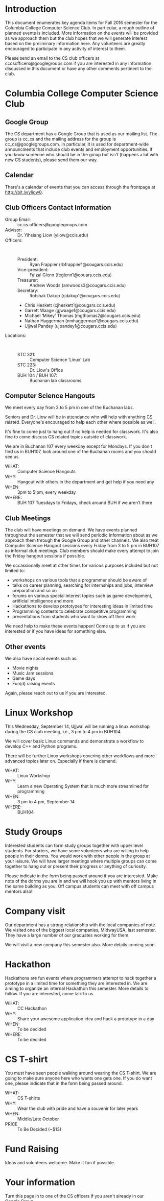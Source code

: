 #+OPTIONS: ^:nil

#+begin_latex
\input{myarticlepreamble.tex}
\input{cccs.tex}
\renewcommand\TITLE{CCCS: Fall 2016 Agenda}

\begin{document}
\topmatter
#+end_latex


* Introduction

This document enumerates key agenda items for Fall 2016 semester for the
Columbia College Computer Science Club. In particular, a rough outline of
planned events is included. More information on the events will be provided as
we approach them but the club hopes that we will generate interest based on the
preliminary information here. Any volunteers are greatly encouraged to
participate in any activity of interest to them.

Please send an email to the CS club officers at cccsofficers@googlegroups.com
if you are interested in any information discussed in this document or have any
other comments pertinent to the club.


* Columbia College Computer Science Club

** Google Group

The CS department has a Google Group that is used as our mailing list. The
group is cc_cs and the mailing address for the group is cc_cs@googlegroups.com.
In particular, it is used for department-wide announcments that include club
events and employment opportunities. If you know someone who should be in the
group but isn't (happens a lot with new CS students), please send them our way.

** Calendar

There's a calendar of events that you can access through the frontpage at
http://bit.ly/yliow0.

#+LATEX: \newpage

** Club Officers Contact Information

+ Group Email: :: cc.cs.officers@googlegroups.com
+ Advisor: :: Dr. Yihsiang Liow (yliow@ccis.edu)
+ Officers: :: \emsp
  - President: :: Ryan Frappier (rbfrappier1@cougars.ccis.edu)
  - Vice-president: :: Faizal Glenn (feglenn1@couars.ccis.edu)
  - Treasurer: :: Andrew Woods (amwoods3@cougars.ccis.edu)
  - Secretary: :: Rotshak Dakup (rjdakup1@cougars.ccis.edu)
  - Chris Heskett (cjheskett1@cougars.ccis.edu)
  - Garrett Waage (gjwaage1@cougars.ccis.edu)
  - Michael \lsquo{}Mikey\rsquo Thomas (mgthomas2@cougars.ccis.edu)
  - Nathan Haggerman (nmhaggerman1@cougars.ccis.edu)
  - Ujjwal Pandey (ujpandey1@cougars.ccis.edu)
+ Locations: :: \emsp
  - STC 321: :: Computer Science \lsquo{}Linux\rsquo Lab
  - STC 223: :: Dr. Liow's Office
  - BUH 104 / BUH 107: :: Buchanan lab classrooms

#+LATEX: \newpage

** Computer Science Hangouts

We meet every day from 3 to 5 pm in one of the Buchanan labs.

Seniors and Dr. Liow will be in attendance who will help with anything CS
related. Everyone's encouraged to help each other where possible as well.

It's fine to come just to hang out if no help is needed for classwork. It's
also fine to come discuss CS related topics outside of classwork.

We are in Buchanan 107 every weekday except for Mondays. If you don't find us
in BUH107, look around one of the Buchanan rooms and you should see us.

+ WHAT: :: Computer Science Hangouts
+ WHY: :: Hangout with others in the department and get help if you need any
+ WHEN: :: 3pm to 5 pm, every weekday
+ WHERE: :: BUH 107 Tuesdays to Fridays, check around BUH if we aren't there

** Club Meetings

The club will have meetings on demand. We have events planned throughout the
semester that we will send periodic information about as we approach them
through the Google Group and other channels. We also treat Computer Science
Hangout sessions every Friday from 3 to 5 pm in BUH107 as informal club
meetings. Club members should make every attempt to join the Friday hangout
sessions if possible.

We occassionally meet at other times for various purposes included but not
limited to:
+ workshops on various tools that a programmer should be aware of
+ talks on career planning, searching for internships and jobs, interview
  preparation and so on
+ forums on various special interest topics such as game development,
  artificial intelligence and more
+ Hackathons to develop prototypes for interesting ideas in limited time
+ Programming contests to celebrate competitive programming
+ presentations from students who want to show off their work

We need help to make these events happen! Come up to us if you are interested
or if you have ideas for something else.

** Other events

We also have social events such as:
+ Movie nights
+ Music Jam sessions
+ Game days
+ Fun(d) raising events

Again, please reach out to us if you are interested.


* Linux Workshop

This Wednesday, September 14, Ujjwal will be running a linux workshop during
the CS club meeting, i.e., 3 pm to 4 pm in BUH104.

We will cover basic Linux commands and demonstrate a workflow to develop C++
and Python programs.

There will be further Linux workshops covering other workflows and more advanced
topics later on. Especially if there is demand.

+ WHAT: :: Linux Workshop
+ WHY: :: Learn a new Operating System that is much more streamlined for programming
+ WHEN: :: 3 pm to 4 pm, September 14
+ WHERE: :: BUH104


* Study Groups

Interested students can form study groups together with upper level
students. For starters, we have some volunteers who are willing to help people
in their dorms. You would work with other people in the group at your
leisure. We will have larger meetings where multiple groups can come together
to hang out or present their progress or anything of curiosity.

Please indicate in the form being passed around if you are interested. Make
note of the dorms you are in and we will hook you up with mentors living in the
same building as you. Off campus students can meet with off campus mentors
also!


* Company visit

Our department has a strong relationship with the local companies of note. We
visited one of the biggest local companies, MidwayUSA, last semester. They have
a large number of our graduates working for them.

We will visit a new company this semester also. More details coming soon.


* Hackathon

Hackathons are fun events where programmers attempt to hack together a
prototype in a limited time for something they are interested in. We are aiming
to organize an internal Hackathon this semester. More details to follow. If you
are interested, come talk to us.

+ WHAT: :: CC Hackathon
+ WHY: :: Share your awesome application idea and hack a prototype in a day
+ WHEN: :: To be decided
+ WHERE: :: To be decided


* CS T-shirt

You must have seen people walking around wearing the CS T-shirt. We are going
to make sure anyone here who wants one gets one. If you do want one, please
indicate that in the form being passed around.

+ WHAT: :: CS T-shirts
+ WHY: :: Wear the club with pride and have a souvenir for later years
+ WHEN: :: Middle/Late October
+ PRICE :: To Be Decided (~$13)


* Fund Raising

Ideas and volunteers welcome. Make it fun if possible.


#+LATEX: \newpage


* Your information

Turn this page in to one of the CS officers if you aren't already in our Google
Group.

+ Name: ::
+ Email: ::
+ Major: ::
+ Year in school: ::
+ [ ] Please add me to the cc_cs Google Group.
+ [ ] I am interested in buying the CS club T-shirt.
+ [ ] I am interested in volunteering for one or more cs club events.
+ [ ] I am interested in forming a study group with other students.
+ Dorm: ::
+ [ ] Banks
+ [ ] Miller
+ [ ] Hughes
+ [ ] Off-campus


#+begin_latex
\end{document}
#+end_latex

